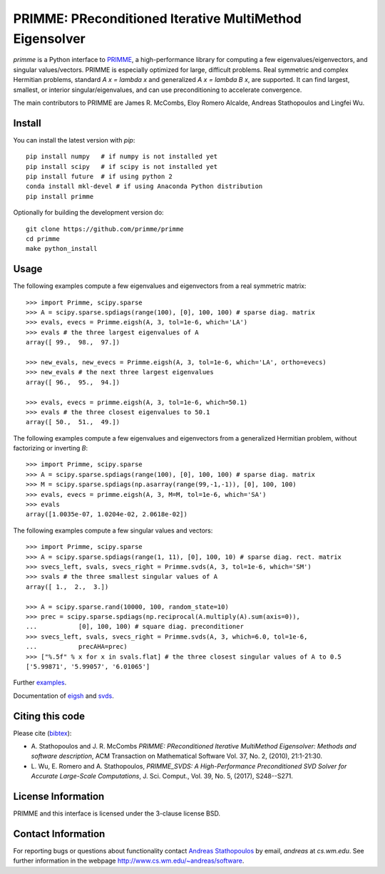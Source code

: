 
PRIMME: PReconditioned Iterative MultiMethod Eigensolver
========================================================

`primme` is a Python interface to PRIMME_, a high-performance library for computing a few eigenvalues/eigenvectors, and singular values/vectors.
PRIMME is especially optimized for large, difficult problems.
Real symmetric and complex Hermitian problems, standard `A x = \lambda x` and generalized `A x = \lambda B x`, are supported.
It can find largest, smallest, or interior singular/eigenvalues, and can use preconditioning to accelerate convergence.

The main contributors to PRIMME are James R. McCombs, Eloy Romero Alcalde, Andreas Stathopoulos and Lingfei Wu.

Install
-------

You can install the latest version with `pip`::

    pip install numpy   # if numpy is not installed yet
    pip install scipy   # if scipy is not installed yet
    pip install future  # if using python 2
    conda install mkl-devel # if using Anaconda Python distribution
    pip install primme

Optionally for building the development version do::

    git clone https://github.com/primme/primme
    cd primme
    make python_install

Usage
-----

The following examples compute a few eigenvalues and eigenvectors from a real symmetric matrix::

    >>> import Primme, scipy.sparse
    >>> A = scipy.sparse.spdiags(range(100), [0], 100, 100) # sparse diag. matrix
    >>> evals, evecs = Primme.eigsh(A, 3, tol=1e-6, which='LA')
    >>> evals # the three largest eigenvalues of A
    array([ 99.,  98.,  97.])

    >>> new_evals, new_evecs = Primme.eigsh(A, 3, tol=1e-6, which='LA', ortho=evecs)
    >>> new_evals # the next three largest eigenvalues
    array([ 96.,  95.,  94.])

    >>> evals, evecs = primme.eigsh(A, 3, tol=1e-6, which=50.1)
    >>> evals # the three closest eigenvalues to 50.1
    array([ 50.,  51.,  49.])


The following examples compute a few eigenvalues and eigenvectors from a generalized Hermitian problem, without factorizing or inverting `B`::

    >>> import Primme, scipy.sparse
    >>> A = scipy.sparse.spdiags(range(100), [0], 100, 100) # sparse diag. matrix
    >>> M = scipy.sparse.spdiags(np.asarray(range(99,-1,-1)), [0], 100, 100)
    >>> evals, evecs = primme.eigsh(A, 3, M=M, tol=1e-6, which='SA')
    >>> evals
    array([1.0035e-07, 1.0204e-02, 2.0618e-02])

The following examples compute a few singular values and vectors::

    >>> import Primme, scipy.sparse
    >>> A = scipy.sparse.spdiags(range(1, 11), [0], 100, 10) # sparse diag. rect. matrix
    >>> svecs_left, svals, svecs_right = Primme.svds(A, 3, tol=1e-6, which='SM')
    >>> svals # the three smallest singular values of A
    array([ 1.,  2.,  3.])

    >>> A = scipy.sparse.rand(10000, 100, random_state=10)
    >>> prec = scipy.sparse.spdiags(np.reciprocal(A.multiply(A).sum(axis=0)),
    ...           [0], 100, 100) # square diag. preconditioner
    >>> svecs_left, svals, svecs_right = Primme.svds(A, 3, which=6.0, tol=1e-6,
    ...           precAHA=prec)
    >>> ["%.5f" % x for x in svals.flat] # the three closest singular values of A to 0.5
    ['5.99871', '5.99057', '6.01065']

Further examples_.

Documentation of eigsh_ and svds_.

Citing this code 
----------------

Please cite (bibtex_):

* A. Stathopoulos and J. R. McCombs *PRIMME: PReconditioned Iterative
  MultiMethod Eigensolver: Methods and software description*, ACM
  Transaction on Mathematical Software Vol. 37, No. 2, (2010),
  21:1-21:30.

* L. Wu, E. Romero and A. Stathopoulos, *PRIMME_SVDS: A High-Performance
  Preconditioned SVD Solver for Accurate Large-Scale Computations*,
  J. Sci. Comput., Vol. 39, No. 5, (2017), S248--S271.

License Information
-------------------

PRIMME and this interface is licensed under the 3-clause license BSD.

Contact Information 
-------------------

For reporting bugs or questions about functionality contact `Andreas Stathopoulos`_ by
email, `andreas` at `cs.wm.edu`. See further information in
the webpage http://www.cs.wm.edu/~andreas/software.

.. _PRIMME: https://github.com/primme/primme
.. _`Andreas Stathopoulos`: http://www.cs.wm.edu/~andreas/software
.. _`github`: https://github.com/primme/primme
.. _`doc`: http://www.cs.wm.edu/~andreas/software/doc/readme.html
.. _PETSc: http://www.mcs.anl.gov/petsc/
.. _`bibtex`: https://raw.githubusercontent.com/primme/primme/master/doc/primme.bib
.. _eigsh: http://www.cs.wm.edu/~andreas/software/doc/pyeigsh.html
.. _svds: http://www.cs.wm.edu/~andreas/software/doc/pysvds.html
.. _examples: https://github.com/primme/primme/blob/master/Python/examples.py
